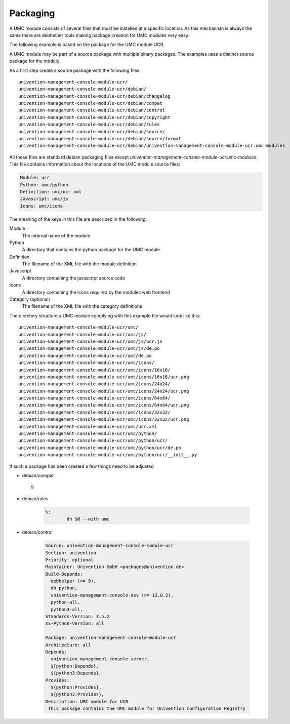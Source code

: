 .. _chapter-packaging:

---------
Packaging
---------

A UMC module consists of several files that must be installed at a
specific location. As this mechanism is always the same there are
debhelper tools making package creation for UMC modules very easy.

The following example is based on the package for the UMC module UCR.

A UMC module may be part of a source package with multiple binary
packages. The examples uses a distinct source package for the module.

As a first step create a source package with the following files: ::

		univention-management-console-module-ucr/
		univention-management-console-module-ucr/debian/
		univention-management-console-module-ucr/debian/changelog
		univention-management-console-module-ucr/debian/compat
		univention-management-console-module-ucr/debian/control
		univention-management-console-module-ucr/debian/copyright
		univention-management-console-module-ucr/debian/rules
		univention-management-console-module-ucr/debian/source/
		univention-management-console-module-ucr/debian/source/format
		univention-management-console-module-ucr/debian/univention-management-console-module-ucr.umc-modules

All these files are standard debian packaging files except
*univention-management-console-module-ucr.umc-modules*. This file
contains information about the locations of the UMC module source files:

.. code-block:: ini

	Module: ucr
	Python: umc/python
	Definition: umc/ucr.xml
	Javascript: umc/js
	Icons: umc/icons

The meaning of the keys in this file are described in the following:

Module
	The internal name of the module
Python
	A directory that contains the python package for the UMC module
Definition
	The filename of the XML file with the module definition
Javascript
	A directory containing the javascript source code
Icons
	A directory containing the icons required by the modules web frontend
Category (optional)
	The filename of the XML file with the category definitions

The directory structure a UMC module complying with this example file
would look like this: ::

		univention-management-console-module-ucr/umc/
		univention-management-console-module-ucr/umc/js/
		univention-management-console-module-ucr/umc/js/ucr.js
		univention-management-console-module-ucr/umc/js/de.po
		univention-management-console-module-ucr/umc/de.po
		univention-management-console-module-ucr/umc/icons/
		univention-management-console-module-ucr/umc/icons/16x16/
		univention-management-console-module-ucr/umc/icons/16x16/ucr.png
		univention-management-console-module-ucr/umc/icons/24x24/
		univention-management-console-module-ucr/umc/icons/24x24/ucr.png
		univention-management-console-module-ucr/umc/icons/64x64/
		univention-management-console-module-ucr/umc/icons/64x64/ucr.png
		univention-management-console-module-ucr/umc/icons/32x32/
		univention-management-console-module-ucr/umc/icons/32x32/ucr.png
		univention-management-console-module-ucr/umc/ucr.xml
		univention-management-console-module-ucr/umc/python/
		univention-management-console-module-ucr/umc/python/ucr/
		univention-management-console-module-ucr/umc/python/ucr/de.po
		univention-management-console-module-ucr/umc/python/ucr/__init__.py

If such a package has been created a few things need to be adjusted

* debian/compat ::

	9

* debian/rules

	.. code-block:: make

		%:
			dh $@ --with umc

* debian/control

	.. code-block:: debcontrol

		Source: univention-management-console-module-ucr
		Section: univention
		Priority: optional
		Maintainer: Univention GmbH <packages@univention.de>
		Build-Depends:
		  debhelper (>= 9),
		  dh-python,
		  univention-management-console-dev (>= 12.0.2),
		  python-all,
		  python3-all,
		Standards-Version: 3.5.2
		XS-Python-Version: all

		Package: univention-management-console-module-ucr
		Architecture: all
		Depends:
		  univention-management-console-server,
		  ${python:Depends},
		  ${python3:Depends},
		Provides:
		  ${python:Provides},
		  ${python3:Provides},
		Description: UMC module for UCR
		 This package contains the UMC module for Univention Configuration Registry
